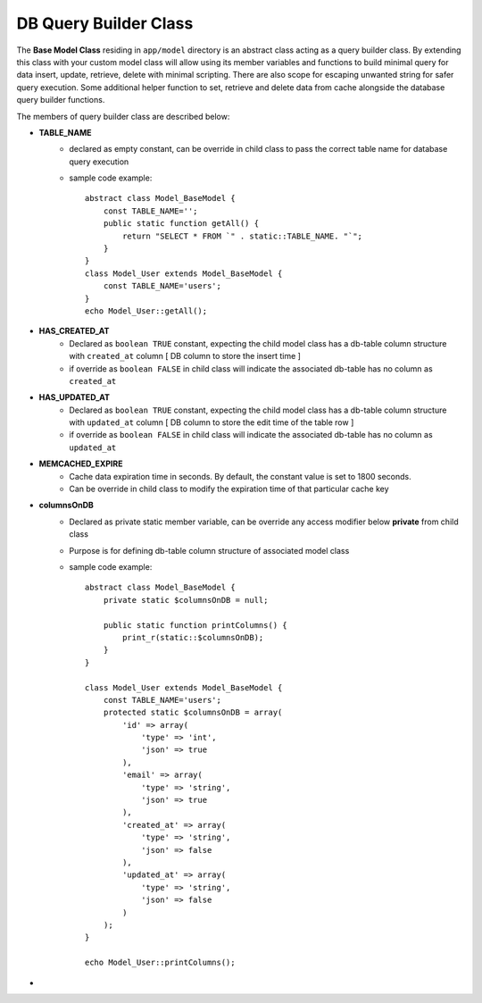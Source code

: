 ######################
DB Query Builder Class
######################

The **Base Model Class** residing in ``app/model`` directory is an abstract class acting as a query builder class.
By extending this class with your custom model class will allow using its member variables and functions to build minimal query for data
insert, update, retrieve, delete with minimal scripting. There are also scope for escaping unwanted string for safer query execution. 
Some additional helper function to set, retrieve and delete data from cache alongside the database query builder functions.

The members of query builder class are described below:

- **TABLE_NAME**
    - declared as empty constant, can be override in child class to pass the correct table name for database query execution
    - sample code example::

        abstract class Model_BaseModel {   
            const TABLE_NAME='';
            public static function getAll() {
                return "SELECT * FROM `" . static::TABLE_NAME. "`";
            }   
        }
        class Model_User extends Model_BaseModel {
            const TABLE_NAME='users';
        }
        echo Model_User::getAll();

- **HAS_CREATED_AT**
    - Declared as ``boolean TRUE`` constant, expecting the child model class has a db-table column structure with ``created_at`` column [ DB column to store the insert time ] 
    - if override as ``boolean FALSE`` in child class will indicate the associated db-table has no column as ``created_at``
 
- **HAS_UPDATED_AT**
    - Declared as ``boolean TRUE`` constant, expecting the child model class has a db-table column structure with ``updated_at`` column [ DB column to store the edit time of the table row ] 
    - if override as ``boolean FALSE`` in child class will indicate the associated db-table has no column as ``updated_at``
 
- **MEMCACHED_EXPIRE** 
    - Cache data expiration time in seconds. By default, the constant value is set to 1800 seconds. 
    - Can be override in child class to modify the expiration time of that particular cache key

- **columnsOnDB**
    - Declared as private static member variable, can be override any access modifier below **private** from child class
    - Purpose is for defining db-table column structure of associated model class
    - sample code example::

        abstract class Model_BaseModel {   
            private static $columnsOnDB = null;

            public static function printColumns() {
                print_r(static::$columnsOnDB);
            }   
        }

        class Model_User extends Model_BaseModel {
            const TABLE_NAME='users';
            protected static $columnsOnDB = array(
                'id' => array(
                    'type' => 'int',
                    'json' => true
                ),
                'email' => array(
                    'type' => 'string',
                    'json' => true
                ),
                'created_at' => array(
                    'type' => 'string',
                    'json' => false
                ),
                'updated_at' => array(
                    'type' => 'string',
                    'json' => false
                )
            );
        }

        echo Model_User::printColumns();

- 






